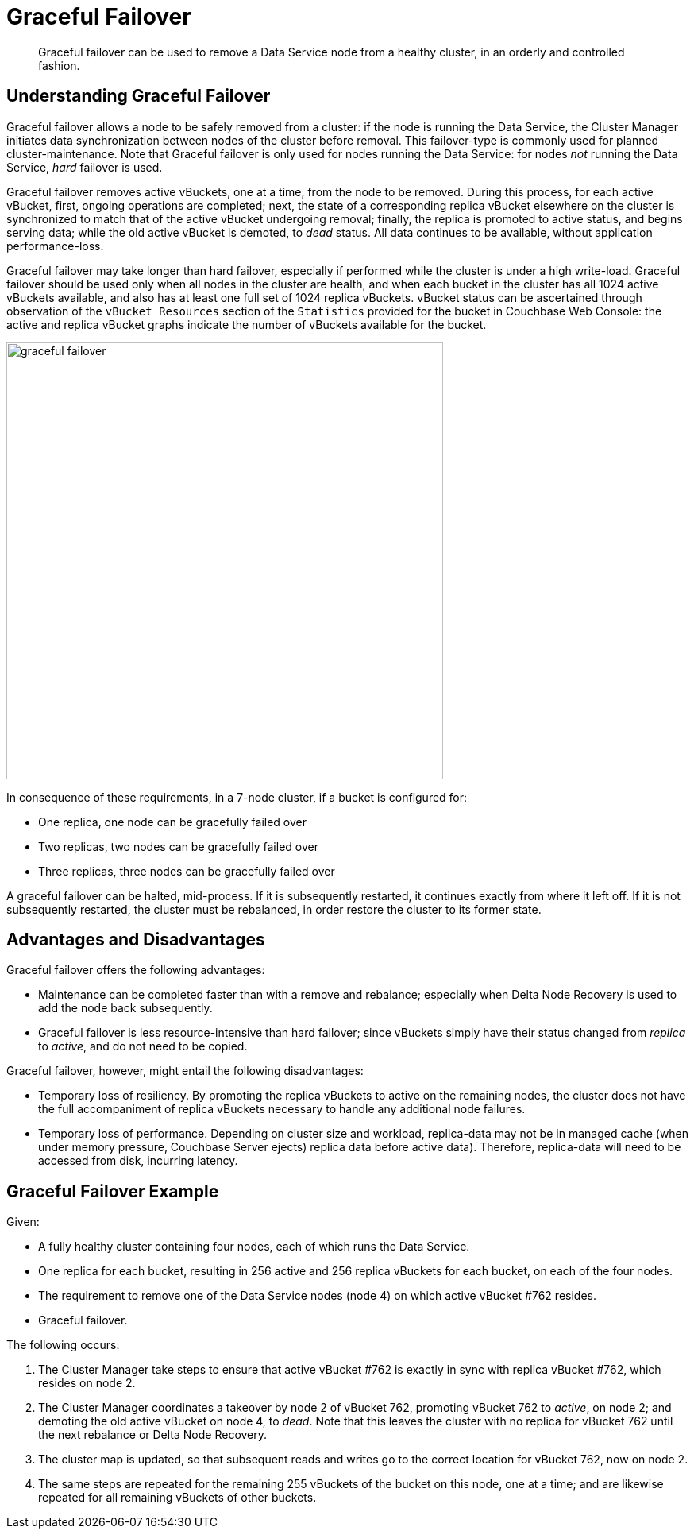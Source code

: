= Graceful Failover

[abstract]
Graceful failover can be used to remove a Data Service
node from a healthy cluster,
in an orderly and controlled fashion.

== Understanding Graceful Failover

Graceful failover allows a
node to be safely removed
from a cluster: if the node is running the Data Service,
the Cluster Manager initiates data
synchronization between nodes of the cluster before removal.
This failover-type is commonly used for planned cluster-maintenance. Note
that Graceful failover is only used for nodes running the Data Service: for
nodes _not_ running the Data Service, _hard_ failover is used.

Graceful failover removes active vBuckets, one at a time, from the node to
be removed. During this process, for each active vBucket, first,
ongoing operations are completed;
next, the state of a
corresponding replica vBucket elsewhere on the cluster is synchronized to
match that of the active vBucket undergoing removal; finally, the replica
is promoted to active status, and begins serving data; while the old
active vBucket is demoted, to _dead_ status.
All data continues to be available, without
application performance-loss.

Graceful failover may take longer than hard failover, especially if performed
while the cluster is under a high write-load. Graceful failover should be
used only when all nodes in the cluster are health, and when each
bucket in the cluster has all 1024 active vBuckets available, and also has
at least one full set of 1024 replica vBuckets. vBucket status can be
ascertained through observation of the `vBucket Resources` section of the
`Statistics` provided for the bucket in Couchbase Web Console:
the active and replica vBucket graphs indicate the number of vBuckets
available for the bucket.

image::clusters-and-availability/graceful-failover.png[,550,align=left]

In consequence of these requirements, in a 7-node cluster, if a bucket is
configured for:

* One replica, one node can be gracefully failed over
* Two replicas, two nodes can be gracefully failed over
* Three replicas, three nodes can be gracefully failed over

A graceful failover can be halted, mid-process. If it is subsequently
restarted, it continues exactly from where it left off. If it is not
subsequently restarted, the cluster must be rebalanced, in order
restore the cluster to its former state.

[#advantages-and-disadvantages]
== Advantages and Disadvantages

Graceful failover offers the following advantages:

* Maintenance can be completed faster than with a remove and rebalance;
especially when Delta Node Recovery is used to add the node back subsequently.

* Graceful failover is less resource-intensive than hard failover; since
vBuckets simply have their status changed from _replica_ to _active_, and
do not need to be copied.

Graceful failover, however, might entail the following disadvantages:

* Temporary loss of resiliency.
By promoting the replica vBuckets to active on the remaining nodes, the
cluster does not have the full accompaniment of replica vBuckets necessary
to handle any additional node failures.

* Temporary loss of performance.
Depending on cluster size and workload,
replica-data may not be in managed cache
(when under memory pressure, Couchbase Server ejects) replica data
before active data). Therefore, replica-data will need to be
accessed from disk, incurring latency.

[#graceful-failover-example]
== Graceful Failover Example

Given:

* A fully healthy cluster containing four nodes, each of which runs the
Data Service.

* One replica for each bucket, resulting in 256 active and 256 replica
vBuckets for each bucket, on each of the four nodes.

* The requirement to remove one of the Data Service nodes (node 4) on which
active vBucket #762 resides.

* Graceful failover.

The following occurs:

. The Cluster Manager take steps to ensure that active vBucket #762 is
exactly in sync with replica
vBucket #762, which resides on node 2.

. The Cluster Manager coordinates a takeover by node 2 of vBucket 762,
promoting vBucket 762 to _active_, on node 2; and demoting the old active
vBucket on node 4, to _dead_. Note that this leaves the cluster with no
replica for vBucket 762 until the
next rebalance or Delta Node Recovery.

. The cluster map is updated, so that
subsequent reads and writes go to the
correct location for vBucket 762, now on node 2.

. The same steps are repeated for the remaining 255 vBuckets of the bucket on
this node, one at a time; and are likewise repeated for all remaining vBuckets
of other buckets.
